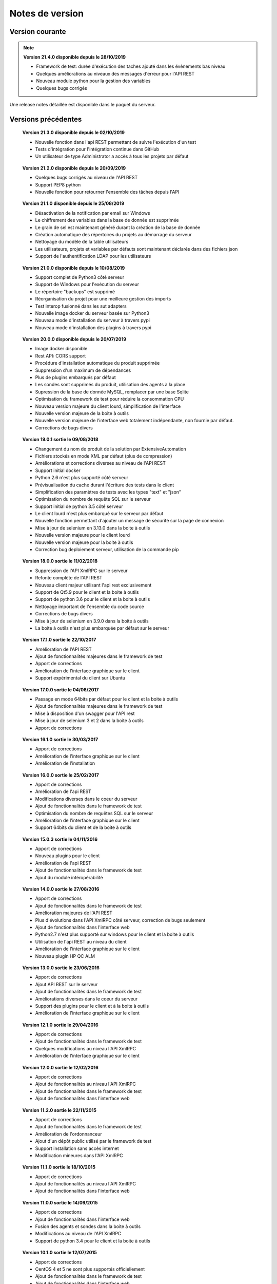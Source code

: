 Notes de version
================

Version courante
---------------

.. note::

 **Version 21.4.0 disponible depuis le 28/10/2019**
 
 - Framework de test: durée d'exécution des taches ajouté dans les évènements bas niveau
 - Quelques améliorations au niveaux des messages d'erreur pour l'API REST
 - Nouveau module python pour la gestion des variables
 - Quelques bugs corrigés

Une release notes détaillée est disponible dans le paquet du serveur.

Versions précédentes
-------------------

..

 **Version 21.3.0 disponible depuis le 02/10/2019**
 
 - Nouvelle fonction dans l'api REST permettant de suivre l'exécution d'un test
 - Tests d'intégration pour l'intégration continue dans GitHub
 - Un utilisateur de type Administrator a accès à tous les projets par défaut

..

 **Version 21.2.0 disponible depuis le 20/09/2019**
 
 - Quelques bugs corrigés au niveau de l'API REST
 - Support PEP8 python
 - Nouvelle fonction pour retourner l'ensemble des tâches depuis l'API

..

 **Version 21.1.0 disponible depuis le 25/08/2019**

 - Désactivation de la notification par email sur Windows
 - Le chiffrement des variables dans la base de donnée est supprimée
 - Le grain de sel est maintenant généré durant la création de la base de donnée
 - Création automatique des répertoires du projets au démarrage du serveur
 - Nettoyage du modèle de la table utilisateurs
 - Les utilisateurs, projets et variables par défauts sont maintenant déclarés dans des fichiers json
 - Support de l'authentification LDAP pour les utilisateurs

..

 **Version 21.0.0 disponible depuis le 10/08/2019**

 - Support complet de Python3 côté serveur
 - Support de Windows pour l'exécution du serveur
 - Le répertoire "backups" est supprimé
 - Réorganisation du projet pour une meilleure gestion des imports
 - Test interop fusionné dans les sut adapters
 - Nouvelle image docker du serveur basée sur Python3
 - Nouveau mode d'installation du serveur à travers pypi
 - Nouveau mode d'installation des plugins à travers pypi

..

 **Version 20.0.0 disponible depuis le 20/07/2019**
 
 - Image docker disponible
 - Rest API: CORS support
 - Procédure d'installation automatique du produit supprimée 
 - Suppression d'un maximum de dépendances
 - Plus de plugins embarqués par défaut
 - Les sondes sont supprimés du produit, utilisation des agents à la place
 - Supression de la base de donnée MySQL, remplacer par une base Sqlite
 - Optimisation du framework de test pour réduire la consommation CPU
 - Nouveau version majeure du client lourd, simplification de l'interface
 - Nouvelle version majeure de la boite à outils
 - Nouvelle version majeure de l'interface web totalement indépendante, non fournie par défaut.
 - Corrections de bugs divers

..

 **Version 19.0.1 sortie le 09/08/2018**
 
 - Changement du nom de produit de la solution par ExtensiveAutomation
 - Fichiers stockés en mode XML par défaut (plus de compression) 
 - Améliorations et corrections diverses au niveau de l'API REST
 - Support initial docker
 - Python 2.6 n'est plus supporté côté serveur
 - Prévisualisation du cache durant l'écriture des tests dans le client
 - Simplification des paramètres de tests avec les types "text" et "json"
 - Optimisation du nombre de requête SQL sur le serveur
 - Support initial de python 3.5 côté serveur
 - Le client lourd n'est plus embarqué sur le serveur par défaut
 - Nouvelle fonction permettant d'ajouter un message de sécurité sur la page de connexion
 - Mise à jour de selenium en 3.13.0 dans la boite à outils
 - Nouvelle version majeure pour le client lourd 
 - Nouvelle version majeure pour la boite à outils
 - Correction bug deploiement serveur, utilisation de la commande pip

..

 **Version 18.0.0 sortie le 11/02/2018**
 
 - Suppression de l'API XmlRPC sur le serveur
 - Refonte complète de l'API REST
 - Nouveau client majeur utilisant l'api rest exclusivement
 - Support de Qt5.9 pour le client et la boite à outils
 - Support de python 3.6 pour le client et la boite à outils
 - Nettoyage important de l'ensemble du code source
 - Corrections de bugs divers
 - Mise à jour de selenium en 3.9.0 dans la boite à outils
 - La boite à outils n'est plus embarquée par défaut sur le serveur

..

 **Version 17.1.0 sortie le 22/10/2017**
 
 - Amélioration de l'API REST
 - Ajout de fonctionnalités majeures dans le framework de test
 - Apport de corrections
 - Amélioration de l'interface graphique sur le client
 - Support expérimental du client sur Ubuntu

..

 **Version 17.0.0 sortie le 04/06/2017**
 
 - Passage en mode 64bits par défaut pour le client et la boite à outils
 - Ajout de fonctionnalités majeures dans le framework de test
 - Mise à disposition d'un swagger pour l'API rest
 - Mise à jour de selenium 3 et 2 dans la boite à outils
 - Apport de corrections

..
 
 **Version 16.1.0 sortie le 30/03/2017**
 
 - Apport de corrections
 - Amélioration de l'interface graphique sur le client
 - Amélioration de l'installation
 
..

 **Version 16.0.0 sortie le 25/02/2017**
 
 - Apport de corrections
 - Amélioration de l'api REST
 - Modifications diverses dans le coeur du serveur
 - Ajout de fonctionnalités dans le framework de test
 - Optimisation du nombre de requêtes SQL sur le serveur
 - Amélioration de l'interface graphique sur le client
 - Support 64bits du client et de la boite à outils
 
..

 **Version 15.0.3 sortie le 04/11/2016**
 
 - Apport de corrections
 - Nouveau plugins pour le client
 - Amélioration de l'api REST
 - Ajout de fonctionnalités dans le framework de test
 - Ajout du module intéropérabilité
 
..

 **Version 14.0.0 sortie le 27/08/2016**
 
 - Apport de corrections
 - Ajout de fonctionnalités dans le framework de test
 - Amélioration majeures de l'API REST
 - Plus d'évolutions dans l'API XmlRPC côté serveur, correction de bugs seulement
 - Ajout de fonctionnalités dans l'interface web
 - Python2.7 n'est plus supporté sur windows pour le client et la boite à outils
 - Utilisation de l'api REST au niveau du client
 - Amélioration de l'interface graphique sur le client
 - Nouveau plugin HP QC ALM
 
..

 **Version 13.0.0 sortie le 23/06/2016**
 
 - Apport de corrections
 - Ajout API REST sur le serveur
 - Ajout de fonctionnalités dans le framework de test
 - Améliorations diverses dans le coeur du serveur
 - Support des plugins pour le client et à la boite à outils
 - Amélioration de l'interface graphique sur le client
 
..

 **Version 12.1.0 sortie le 29/04/2016**
 
 - Apport de corrections
 - Ajout de fonctionnalités dans le framework de test
 - Quelques modifications au niveau l'API XmlRPC
 - Amélioration de l'interface graphique sur le client
 
..

 **Version 12.0.0 sortie le 12/02/2016**
 
 - Apport de corrections
 - Ajout de fonctionnalités au niveau l'API XmlRPC
 - Ajout de fonctionnalités dans le framework de test
 - Ajout de fonctionnalités dans l'interface web
 
.. 

 **Version 11.2.0 sortie le 22/11/2015**
 
 - Apport de corrections
 - Ajout de fonctionnalités dans le framework de test
 - Amélioration de l'ordonnanceur
 - Ajout d'un dépôt public utilisé par le framework de test
 - Support installation sans accès internet
 - Modification mineures dans l'API XmlRPC
 
..

 **Version 11.1.0 sortie le 18/10/2015**
 
 - Apport de corrections
 - Ajout de fonctionnalités au niveau l'API XmlRPC
 - Ajout de fonctionnalités dans l'interface web
 
.. 

 **Version 11.0.0 sortie le 14/09/2015**
 
 - Apport de corrections
 - Ajout de fonctionnalités dans l'interface web
 - Fusion des agents et sondes dans la boite à outils
 - Modifications au niveau de l'API XmlRPC
 - Support de python 3.4 pour le client et la boite à outils
 
..

 **Version 10.1.0 sortie le 12/07/2015**
 
 - Apport de corrections
 - CentOS 4 et 5 ne sont plus supportés officiellement
 - Ajout de fonctionnalités dans le framework de test
 - Ajout de fonctionnalités dans l'interface web
 
..

 **Version 10.0.0 sortie le 28/05/2015**
 
 - Apport de corrections
 - Ajout de fonctionnalités dans l'interface web
 - Modifications diverses dans le coeur du serveur
 - Mise à jour des documentations
 - Amélioration de l'interface graphique sur le client
 
.. 

 **Version 9.1.0 sortie le 22/03/2015**
 
 - Apport de corrections
 - Ajout de fonctionnalités dans le framework de test
 - Amélioration de l'installation du produit
 - Amélioration de l'interface graphique sur le client
 
..

 **Version 9.0.0 sortie le 05/01/2015**
 
 - Apport de corrections
 - Ajout de fonctionnalités dans le framework de test
 - Python 2.4 n'est plus supporté
 - Ajout de fonctionnalités dans l'interface web
 - Amélioration de l'interface graphique sur le client
 
..

 **Version 8.0.0 sortie le 25/10/2014**
 
 - Apport de corrections
 - Amélioration de l'interface graphique sur le client
 - Ajout de fonctionnalités dans le framework de test
 - Modifications mineures au niveau de l'API XmlRPC
 - Ajout de fonctionnalités dans l'interface web
 
..

 **Version 7.1.0 sortie le 20/09/2014**
 
 - Apport de corrections
 - Mise à jour documentations
 - Optimisation pour réduire le temps de construction d'un test sur le serveur
 - Ajout de fonctionnalités dans le coeur du serveur
 - Ajout de fonctionnalités dans le framework de test
 - Amélioration de l'interface graphique sur le client
 
.. 

 **Version 7.0.0 sortie le 08/08/2014**
 
 - Apport de corrections
 - Amélioration de l'ordonnanceur
 - Ajout d'apache en mode reverse sur le serveur
 - Support des websockets activé par défaut
 - Ajout de documentations
 - Communication des composants unifiées sur le port tcp/443 ssl
 - Support proxy SSL
 - Utilisation SSL par défaut sur les agents et sondes
 - Amélioration de l'interface graphique sur le client
 
.. 

 **Version 6.2.0 sortie le 02/06/2014**
 
 - Apport de corrections
 - Mise à jour des agents
 - Modifications mineures au niveau de l'API XmlRPC
 - Ajout de fonctionnalités dans le framework de tests
 - Modifications au niveau de l'ordonnanceur
 
..

 **Version 6.1.0 sortie le 25/04/2014**
 
 - Apport de corrections
 - Ajout de fonctionnalités dans l'interface web
 - Ajout de fonctionnalités dans le framework de tests
 - Amélioration du module agents
 
..

 **Version 6.0.0 sortie le 23/03/2014**
 
 - Apport de corrections
 - Nouveau mode de paquetage pour les adaptateurs et librairies
 - Ajout de fonctions dans l'API XmlRPC 
 - Ajout de fonctionnalités dans le framework de tests
 - Supression de la dépendance avec le projet twisted
 - Support SSL activé par défaut pour l'API XmlRPC
 - Support proxy socks4
 - Support des agents
 
..

 **Version 5.2.0 sortie le 12/01/2014**
 
 - Apport de corrections
 - Ajout de fonctionnalités mineures
 
..

 **Version 5.1.0 sortie le 08/12/2013**
 
 - Ajout de fonctionnalités dans l'interface web
 - Apport de corrections
 - Ajout de fonctionnalités dans le framework de tests
 
.. 

 **Version 5.0.0 sortie le 15/09/2013**
 
 - Apport de corrections
 - Ajout majeurs de fonctionnalités dans le framework de tests
 - Amélioration dans l'ordonnanceur

.. 

 **Version 4.2.0 sortie le 08/04/2013**
 
 - Apport de corrections
 - Ajout de fonctionnalités dans l'interface web
 
..

 **Version 4.1.0 sortie le 10/03/2013**
 
 - Apport de corrections
 - Ajout de fonctionnalités dans l'interface web
 - Support de CentOS 6
 - Amélioration dans l'ordonnanceur
 
..

 **Version 4.0.0 sortie le 30/01/2013**
 
 - Apport de corrections
 - Ajout de fonctionnalités dans le framework de tests
 - Support SSL pour l'interface web
 - Nouveau mécanisme d'authentification avec salt et sha1
 - Ajout de fonctions dans l'API XmlRPC 
 
.. 

 **Version 3.2.0 sortie le 29/09/2012**
 
 - Apport de corrections
 - Ajout de fonctionnalités dans le framework de tests
 
..

 **Version 3.1.0 sortie le 14/07/2012**
 
 - Apport de corrections
 - Ajout de fonctionnalités dans le framework de tests
 - Amélioration de l'ordonnanceur
 - Ajout de fonctions dans l'API XmlRPC 
 
..

 **Version 3.0.0 sortie le 09/06/2012**
 
 - Apport de corrections
 - Ajout de fonctions dans l'API XmlRPC 
 - Amélioration de l'ordonnanceur
 - Nouveau dépôt pour les adaptateurs et sauvegardes
 
.. 

 **Version 2.2.0 sortie le 28/03/2012**
 
 - Ajout de fonctions majeures dans l'API XmlRPC 
 - Apport de corrections
 - Ajout de fonctionnalités dans le framework de tests
 
..

 **Version 2.0.0 sortie le 27/02/2012**
 
 - Ajout de fonctions dans l'API XmlRPC 
 - Ajout de la génération de la documentation du framework et adaptateurs
 - Apport de corrections
 - Support des sondes
 
..

 **Version 1.2.0 sortie le 14/01/2012**
 
 - Amélioration de l'ordonnanceur
 - Ajout de fonctions dans l'API XmlRPC 
 - Ajout de fonctionnalités dans le framework de tests
 - Ajout d'une interface web
 - Apport de corrections
 
..

 **Version 1.0.0 sortie le 13/12/2011**
 
 - 1ière version officielle
 - Support CentOS 5
 - Apport de corrections
 
.. 

 **Version 0.1.0 sortie le 17/05/2010**
 
 - 1ière version beta